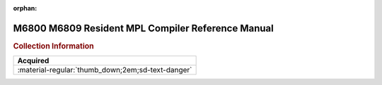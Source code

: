 :orphan:

.. _RMPLCOMP:

M6800 M6809 Resident MPL Compiler Reference Manual
==================================================

.. image:: ../../images/Manuals/RMPLCOMP.png
   :width: 400
   :align: center

.. rubric:: Collection Information

.. csv-table:: 
   :header: "Acquired"
   :widths: auto

   :material-regular:`thumb_down;2em;sd-text-danger`
